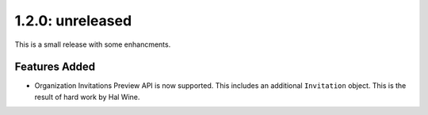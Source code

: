 1.2.0: unreleased
-----------------

This is a small release with some enhancments.

Features Added
``````````````

- Organization Invitations Preview API is now supported. This includes an 
  additional ``Invitation`` object. This is the result of hard work by Hal
  Wine.
